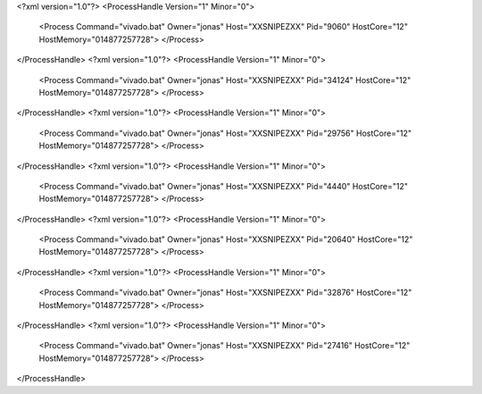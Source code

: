 <?xml version="1.0"?>
<ProcessHandle Version="1" Minor="0">
    <Process Command="vivado.bat" Owner="jonas" Host="XXSNIPEZXX" Pid="9060" HostCore="12" HostMemory="014877257728">
    </Process>
</ProcessHandle>
<?xml version="1.0"?>
<ProcessHandle Version="1" Minor="0">
    <Process Command="vivado.bat" Owner="jonas" Host="XXSNIPEZXX" Pid="34124" HostCore="12" HostMemory="014877257728">
    </Process>
</ProcessHandle>
<?xml version="1.0"?>
<ProcessHandle Version="1" Minor="0">
    <Process Command="vivado.bat" Owner="jonas" Host="XXSNIPEZXX" Pid="29756" HostCore="12" HostMemory="014877257728">
    </Process>
</ProcessHandle>
<?xml version="1.0"?>
<ProcessHandle Version="1" Minor="0">
    <Process Command="vivado.bat" Owner="jonas" Host="XXSNIPEZXX" Pid="4440" HostCore="12" HostMemory="014877257728">
    </Process>
</ProcessHandle>
<?xml version="1.0"?>
<ProcessHandle Version="1" Minor="0">
    <Process Command="vivado.bat" Owner="jonas" Host="XXSNIPEZXX" Pid="20640" HostCore="12" HostMemory="014877257728">
    </Process>
</ProcessHandle>
<?xml version="1.0"?>
<ProcessHandle Version="1" Minor="0">
    <Process Command="vivado.bat" Owner="jonas" Host="XXSNIPEZXX" Pid="32876" HostCore="12" HostMemory="014877257728">
    </Process>
</ProcessHandle>
<?xml version="1.0"?>
<ProcessHandle Version="1" Minor="0">
    <Process Command="vivado.bat" Owner="jonas" Host="XXSNIPEZXX" Pid="27416" HostCore="12" HostMemory="014877257728">
    </Process>
</ProcessHandle>
